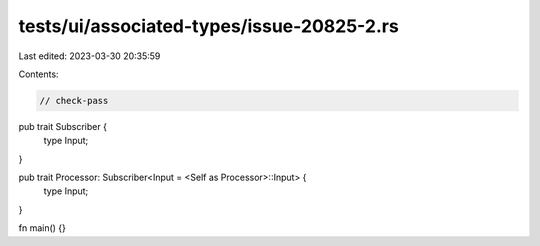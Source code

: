 tests/ui/associated-types/issue-20825-2.rs
==========================================

Last edited: 2023-03-30 20:35:59

Contents:

.. code-block:: rs

    // check-pass
pub trait Subscriber {
    type Input;
}

pub trait Processor: Subscriber<Input = <Self as Processor>::Input> {
    type Input;
}

fn main() {}


